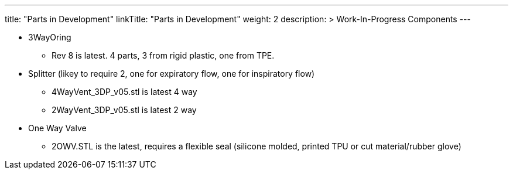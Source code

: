 
---
title: "Parts in Development"
linkTitle: "Parts in Development"
weight: 2
description: >
  Work-In-Progress Components
---

* 3WayOring
 ** Rev 8 is latest. 4 parts, 3 from rigid plastic, one from TPE.
* Splitter (likey to require 2, one for expiratory flow, one for inspiratory flow)
 ** 4WayVent_3DP_v05.stl is latest 4 way
 ** 2WayVent_3DP_v05.stl is latest 2 way
* One Way Valve
 ** 2OWV.STL is the latest, requires a flexible seal (silicone molded, printed TPU or cut material/rubber glove)
